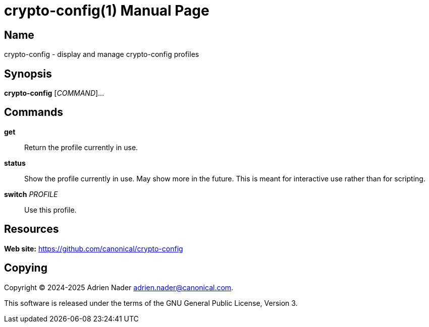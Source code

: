 = crypto-config(1)
:author: Adrien Nader
:email: adrien.nader@canonical.com
:version: v0.7.0
:doctype: manpage
:manmanual: crypto-config
:mansource: crypto-config

== Name

crypto-config - display and manage crypto-config profiles

== Synopsis

*crypto-config* [_COMMAND_]...

== Commands

*get*::
Return the profile currently in use.

*status*::
Show the profile currently in use. May show more in the future. This is meant
for interactive use rather than for scripting.

*switch* _PROFILE_::
Use this profile.

== Resources

*Web site:* https://github.com/canonical/crypto-config

== Copying

Copyright (C) 2024-2025 {author} {email}. +

This software is released under the terms of the GNU General Public License, Version 3.

